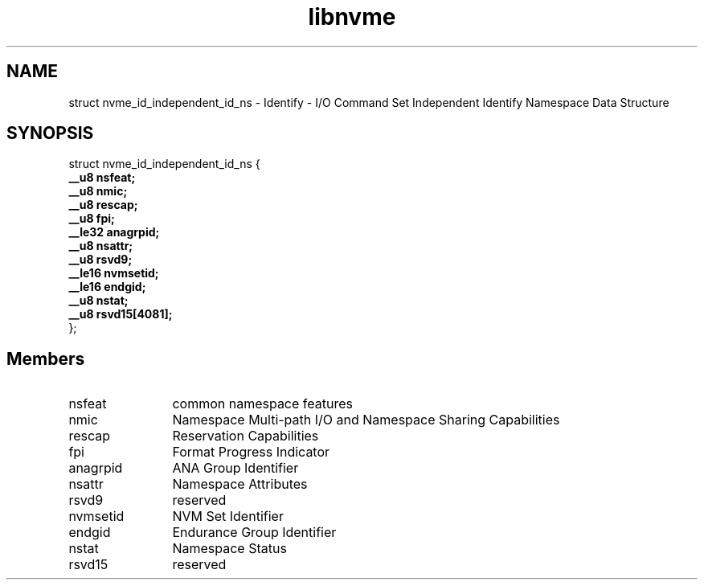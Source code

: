 .TH "libnvme" 9 "struct nvme_id_independent_id_ns" "September 2023" "API Manual" LINUX
.SH NAME
struct nvme_id_independent_id_ns \- Identify - I/O Command Set Independent Identify Namespace Data Structure
.SH SYNOPSIS
struct nvme_id_independent_id_ns {
.br
.BI "    __u8 nsfeat;"
.br
.BI "    __u8 nmic;"
.br
.BI "    __u8 rescap;"
.br
.BI "    __u8 fpi;"
.br
.BI "    __le32 anagrpid;"
.br
.BI "    __u8 nsattr;"
.br
.BI "    __u8 rsvd9;"
.br
.BI "    __le16 nvmsetid;"
.br
.BI "    __le16 endgid;"
.br
.BI "    __u8 nstat;"
.br
.BI "    __u8 rsvd15[4081];"
.br
.BI "
};
.br

.SH Members
.IP "nsfeat" 12
common namespace features
.IP "nmic" 12
Namespace Multi-path I/O and Namespace
Sharing Capabilities
.IP "rescap" 12
Reservation Capabilities
.IP "fpi" 12
Format Progress Indicator
.IP "anagrpid" 12
ANA Group Identifier
.IP "nsattr" 12
Namespace Attributes
.IP "rsvd9" 12
reserved
.IP "nvmsetid" 12
NVM Set Identifier
.IP "endgid" 12
Endurance Group Identifier
.IP "nstat" 12
Namespace Status
.IP "rsvd15" 12
reserved
